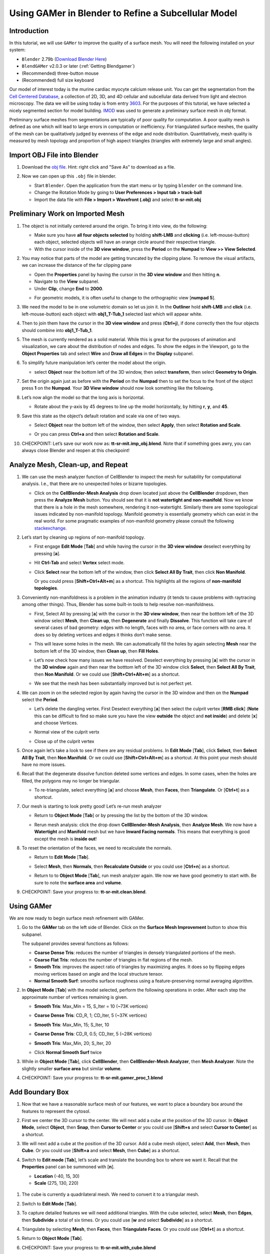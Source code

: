 ####################################################
Using GAMer in Blender to Refine a Subcellular Model
####################################################

************
Introduction
************

In this tutorial, we will use ``GAMer`` to improve the quality of a surface mesh.
You will need the following installed on your system:

- ``Blender`` 2.79b (`Download Blender Here <https://download.blender.org/release/Blender2.79/>`__)
- ``BlendGAMer`` v2.0.3 or later (:ref:`Getting Blendgamer`)
- (Recommended) three-button mouse
- (Recommended) full size keyboard

Our model of interest today is the murine cardiac myocyte calcium release unit.
You can get the segmentation from the `Cell Centered Database <http://ccdb.ucsd.edu/home>`__, a collection of 2D, 3D, and 4D cellular and subcellular data derived from light and electron microscopy.
The data we will be using today is from entry `3603 <https://library.ucsd.edu/dc/object/bb80572041>`__.
For the purposes of this tutorial, we have selected a nicely segmented section for model building.
`IMOD <https://bio3d.colorado.edu/imod/>`__ was used to generate a preliminary surface mesh in `obj` format.

Preliminary surface meshes from segmentations are typically of poor quality for computation.
A poor quality mesh is defined as one which will lead to large errors in computation or inefficiency.
For triangulated surface meshes, the quality of the mesh can be qualitatively judged by evenness of the edge and node distribution.
Quantitatively, mesh quality is measured by mesh topology and proportion of high aspect triangles (triangles with extremely large and small angles).


****************************
Import OBJ File into Blender
****************************

#.  Download the `obj file <https://raw.githubusercontent.com/ctlee/gamer_tutorials/master/data/tt-sr-mit.obj>`__.
    Hint: right click and "Save As" to download as a file.

#.  Now we can open up this ``.obj`` file in blender.

    - Start ``Blender``. Open the application from the start menu or by typing ``blender`` on the command line.
    - Change the Rotation Mode by going to **User Preferences > Input tab > track-ball**
    - Import the data file with **File > Import > Wavefront (.obj)** and select **tt-sr-mit.obj**

    .. image:: ../images/import_obj.png


*********************************
Preliminary Work on Imported Mesh
*********************************

#.  The object is not initially centered around the origin.
    To bring it into view, do the following:

    - Make sure you have **all four objects selected** by holding **shift-LMB** and **clicking** (i.e. left-mouse-button) each object, selected objects will have an orange circle around their respective triangle.
    - With the cursor inside of the **3D view window**, press the **Period** on
      the **Numpad** to **View >> View Selected**.

    .. image:: ../images/3dview_object_selected.png

#.  You may notice that parts of the model are getting truncated by the clipping plane.
    To remove the visual artifacts, we can increase the distance of the far clipping pane

    - Open the **Properties** panel by having the cursor in the **3D view window** and then hitting **n**.
    - Navigate to the **View** subpanel.
    - Under **Clip**, change **End** to **2000**.

    .. image:: ../images/end_2000.png

    - For geometric models, it is often useful to change to the orthographic view [**numpad 5**].

#.  We need the model to be in one volumetric domain so let us join it.
    In the **Outliner** hold **shift-LMB** and **click** (i.e. left-mouse-button) each object with **obj1_T-Tub_1** selected last which will appear white.

    .. image:: ../images/objects_selected.png

#.  Then to join them  have the cursor in the **3D view window** and press (**Ctrl+j**), if done correctly then the four objects should combine into **obj1_T-Tub_1**.

    .. image:: ../images/combined_object_selected.png

#.  The mesh is currently rendered as a solid material.
    While this is great for the purposes of animation and visualization, we care about the distribution of nodes and edges.
    To show the edges in the Viewport, go to the **Object Properties** tab and select **Wire** and **Draw all Edges** in the **Display** subpanel.

    .. image:: ../images/wire_draw_all_edges.png

#.  To simplify future manipulation let’s center the model about the origin.

    - select **Object** near the bottom left of the 3D window, then select **transform**, then select **Geometry to Origin**.

      .. image:: ../images/object_origin.png

#.  Set the origin again just as before with the **Period** on the **Numpad** then to set the focus to the front of the object press **1** on the **Numpad**.
    Your **3D View window** should now look something like the following.

    .. image:: ../images/front_face_object.png

#.  Let’s now align the model so that the long axis is horizontal.

    - Rotate about the y-axis by 45 degrees to line up the model horizontally, by hitting **r**, **y**, and **45**.

      .. image:: ../images/front_face_object_horiz.png

#.  Save this state as the object’s default rotation and scale via one of two ways.

    - Select **Object** near the bottom left of the window, then select **Apply**, then select **Rotation and Scale**.

      .. image:: ../images/object_apply_rotationscale.png

    - Or you can press **Ctrl+a** and then select **Rotation and Scale**.

      .. image:: ../images/ctrl_rotationscale.png

#.  CHECKPOINT: Let’s save our work now as: **tt-sr-mit.imp_obj.blend**.
    Note that if something goes awry, you can always close Blender and reopen at this checkpoint!

**********************************
Analyze Mesh, Clean-up, and Repeat
**********************************

#.  We can use the mesh analyzer function of CellBlender to inspect the mesh for suitability for computational analysis.
    I.e., that there are no unexpected holes or bizarre topologies.

    - Click on the **CellBlender-Mesh Analysis** drop down located just above the **CellBlender** dropdown, then press the **Analyze Mesh** button.
      You should see that it is **not watertight and non-manifold**.
      Now we know that there is a hole in the mesh somewhere, rendering it non-watertight.
      Similarly there are some topological issues indicated by non-manifold topology.
      Manifold geometry is essentially geometry which can exist in the real world.
      For some pragmatic examples of non-manifold geometry please consult the following `stackexchange <https://blender.stackexchange.com/questions/7910/what-is-non-manifold-geometry>`__.

    .. image:: ../images/analyze_mesh.png

#.  Let’s start by cleaning up regions of non-manifold topology.

    - First engage **Edit Mode** [**Tab**] and while having the cursor in the **3D view window** deselect everything by pressing [**a**].
    - Hit **Ctrl-Tab** and select **Vertex** select mode.

      .. image:: ../images/vertex_select.png

    - Click **Select** near the bottom left of the window, then click **Select All By Trait**, then click **Non Manifold**.

      .. image:: ../images/select_selectbytrait_nonmanifold.png

      Or you could press [**Shift+Ctrl+Alt+m**] as a shortcut.
      This highlights all the regions of **non-manifold topologies**.

      .. image:: ../images/non_manifold.png

#.  Conveniently non-manifoldness is a problem in the animation industry (it tends to cause problems with raytracing among other things).
    Thus, Blender has some built-in tools to help resolve non-manifoldness.

    - First, Select All by pressing [**a**] with the cursor in the **3D view window**, then near the botttom left of the 3D window select **Mesh**, then **Clean up**, then **Degenerate** and finally **Dissolve**.
      This function will take care of several cases of bad geometry: edges with no length, faces with no area, or face corners with no area.
      It does so by deleting vertices and edges it thinks don’t make sense.

      .. image:: ../images/degenerate_dissolve.png

    - This will leave some holes in the mesh. We can automatically fill the holes by again selecting **Mesh** near the bottom left of the 3D window, then **Clean up**, then **Fill Holes**.

      .. image:: ../images/fill_holes.png

    - Let’s now check how many issues we have resolved.
      Deselect everything by pressing [**a**] with the cursor in the **3D window** again and then near the botttom left of the 3D window click **Select**, then **Select All By Trait**, then **Non Manifold**.
      Or we could use [**Shift+Ctrl+Alt+m**] as a shortcut.

    - We see that the mesh has been substantially improved but is not perfect yet.

      .. image:: ../images/almost_manifold.png

#.  We can zoom in on the selected region by again having the cursor in the 3D window and then on the **Numpad** select the **Period**.

    - Let’s delete the dangling vertex. First Deselect everything [**a**] then select the culprit vertex [**RMB click**] (**Note** this can be difficult to find so make sure you have the view **outside** the object and **not inside**) and delete [**x**] and choose Vertices.

    - Normal view of the culprit vertx

      .. image:: ../images/culprit_vertex.png

    - Close up of the culprit vertex

      .. image:: ../images/culprit_vertex_zoom.png

#.  Once again let’s take a look to see if there are any residual problems.
    In **Edit Mode** [**Tab**], click **Select**, then **Select All By Trait**, then **Non Manifold**.
    Or we could use [**Shift+Ctrl+Alt+m**] as a shortcut.
    At this point your mesh should have no more issues.

#.  Recall that the degenerate dissolve function deleted some vertices and edges.
    In some cases, when the holes are filled, the polygons may no longer be triangular.

    - To re-triangulate, select everything [**a**] and choose **Mesh**, then **Faces**, then **Triangulate**. Or [**Ctrl+t**] as a shortcut.

      .. image:: ../images/mesh_faces_triangle.png

#.  Our mesh is starting to look pretty good! Let’s re-run mesh analyzer

    - Return to **Object Mode** [**Tab**] or by pressing the list by the bottom of the 3D window.

      .. image:: ../images/tabbutton.png

      .. image:: ../images/tabbutton_objectmode.png

    - Rerun mesh analysis: click the drop down **CellBlender-Mesh Analysis**, then **Analyze Mesh**.
      We now have a **Watertight** and **Manifold** mesh but we have **Inward Facing normals**.
      This means that everything is good except the mesh is **inside out**!

      .. image:: ../images/analyze_mesh_fixed.png

#.  To reset the orientation of the faces, we need to recalculate the normals.

    - Return to **Edit Mode** [**Tab**].

    - Select **Mesh**, then **Normals**, then **Recalculate Outside** or you could use [**Ctrl+n**] as a shortcut.

      .. image:: ../images/mesh_normals_recalculate_outside.png

    - Return to to **Object Mode** [**Tab**], run mesh analyzer again.
      We now we have good geometry to start with.
      Be sure to note the **surface area** and **volume**.

      .. image:: ../images/analyze_mesh_area_volume.png

#.  CHECKPOINT: Save your progress to: **tt-sr-mit.clean.blend**.

***********
Using GAMer
***********

We are now ready to begin surface mesh refinement with GAMer.

#.  Go to the **GAMer** tab on the left side of Blender.
    Click on the **Surface Mesh Improvement** button to show this subpanel.

    .. image:: ../images/surface_mesh_improve.png

    The subpanel provides several functions as follows:

    - **Coarse Dense Tris**: reduces the number of triangles in densely triangulated portions of the mesh.

    - **Coarse Flat Tris**: reduces the number of triangles in flat regions of the mesh.

    - **Smooth Tris**: improves the aspect ratio of triangles by maximizing angles.
      It does so by flipping edges moving vertices based on angle and the local structure tensor.

    - **Normal Smooth Surf**: smooths surface roughness using a feature-preserving normal averaging algorithm.

#.  In **Object Mode** [**Tab**] with the model selected, perform the following operations in order.
    After each step the approximate number of vertices remaining is given.

    - **Smooth Tris**: Max_Min = 15, S_Iter = 10 (~73K vertices)

      .. image:: ../images/smooth_tris_changes.png

    - **Coarse Dense Tris**: CD_R, 1; CD_Iter, 5 (~37K vertices)

      .. image:: ../images/coarse_dense_tris_changes.png

    - **Smooth Tris**: Max_Min, 15; S_Iter, 10

      .. image:: ../images/smooth_tris_changes.png

    - **Coarse Dense Tris**: CD_R, 0.5; CD_Iter, 5 (~28K vertices)

      .. image:: ../images/coarse_dense_tris_decrement.png

    - **Smooth Tris**: Max_Min, 20; S_Iter, 20

      .. image:: ../images/smooth_tris_increment.png

    - Click **Normal Smooth Surf** twice

      .. image:: ../images/normal_smooth_surf_twice.png

#.  While in **Object Mode** [**Tab**], click **CellBlender**, then **CellBlender-Mesh Analyzer**, then **Mesh Analyzer**.
    Note the slightly smaller **surface area** but similar **volume**.

    .. image:: ../images/analyze_mesh_area_volume_change.png

#.  CHECKPOINT: Save your progress to: **tt-sr-mit.gamer_proc_1.blend**

****************
Add Boundary Box
****************

#.  Now that we have a reasonable surface mesh of our features, we want to place a boundary box around the features to represent the cytosol.

#.  First we center the 3D cursor to the center.
    We will next add a cube at the position of the 3D cursor.
    In **Object Mode**, select **Object**, then **Snap**, then **Cursor to Center** or you could use [**Shift+s** and select **Cursor to Center**] as a shortcut.

    .. image:: ../images/object_snap_cursorcenter.png

#.  We will next add a cube at the position of the 3D cursor.
    Add a cube mesh object, select **Add**, then **Mesh**, then **Cube**.
    Or you could use [**Shift+a** and select **Mesh**, then **Cube**] as a shortcut.

    .. image:: ../images/add_mesh_cube.png

#.  Switch to **Edit mode** [**Tab**], let’s scale and translate the bounding box to where we want it.
    Recall that the **Properties** panel can be summoned with [**n**].

    - **Location** (-40, 15, 30)

    - **Scale** (275, 130, 220)

  .. image:: ../images/add_cube.png

#.  The cube is currently a quadrilateral mesh.
    We need to convert it to a triangular mesh.

#.  Switch to **Edit Mode** [**Tab**].

#.  To capture detailed features we will need additional triangles.
    With the cube selected, select **Mesh**, then **Edges**, then **Subdivide** a total of six times.
    Or you could use [**w** and select **Subdivide**] as a shortcut.

    .. image:: ../images/mesh_edges_subdivide.png

#.  Triangulate by selecting **Mesh**, then **Faces**, then **Triangulate Faces**.
    Or you could use [**Ctrl+t**] as a shortcut.

#.  Return to **Object Mode** [**Tab**].

    .. image:: ../images/subdivide_cube.png

#.  CHECKPOINT: Save your progress to: **tt-sr-mit.with_cube.blend**

**********************
Using Boolean Modifier
**********************

To get the surface representation of the cytosolic volume, we must subtract our features from our cube mesh.

#.  While in **Object Mode** [**Tab**], go to the **Modifier** tab of the
    **Properties Panel** and hit **Add Modifier**, **Generate: Boolean**,
    **Operation: Difference**, Object: **obj1_T-Tub_1** and **Apply** the
    modifier.

    - In the **Outliner** click on the eye to hide **obj1_T-tub_1**.
    - With the cube selected, apply the current rotation and scale transform.
      Select **Object**, then **Apply**, **Rotation and Scale**, or use [**Ctrl+a** and select **Rotation and Scale**]
    - Apply the current location transform. Select **Object**, then **Apply**, then **Location** or use [**Ctrl+a, Location**].
    - If you would like to show the edges, go to the **Object Properties** and
      select **Wire** and **Draw all Edges**.

    .. image:: ../images/add_boolean.png

#.  CHECKPOINT: Save your progress to: **tt-sr-mit.boolean.blend**

**********************
Refine Cube with GAMer
**********************

Once again, we have a surface mesh to refine.

#.  First, in **Edit Mode** [**Tab**], switch to **Vertex** select mode.
#.  Deselect everything [**a**].
#.  Next, we can click **Select**, then **Select All By Trait**, then **Non Manifold**, or [**Shift+Ctrl+Alt+m**].
    Nothing should be selected.
    If there are some issues, try performing **Degenerate Dissolve** followed by **Fill Holes**.
#.  Return to **Object Mode** [**Tab**], and run **Mesh Analyzer**.
    We find that the mesh is not triangulated.

#.  We can triangulate as before:

    - In **Edit Mode** **Tab**, Select All [**a**] , then select **Mesh**, then **Faces**, then **Triangulate Faces** or [**Ctrl+t**].
    - Return to **Object Mode** [**Tab**], and run **Mesh Analyzer**. We have a good geometry to start refining.

#.  CHECKPOINT: Save your progress to: **tt-sr-mit.boolean_clean.blend**


#.  Let’s begin surface refinement using GAMer

    - In **Object Mode** [**Tab**] with the cube selected, perform the following operations in order.
    After each step the approximate number of vertices remaining is given.

    - **Smooth Tris**: Max_Min = 15, S_Iter = 10 (~70K vertices)
    - **Coarse Dense Tris**: CD_R = 0.75, CD_Iter = 10 (~57K vertices)
    - **Coarse Flat Tris**: CF_Rate = 0.016 (~44K vertices)
    - **Smooth Tris**: Max_Min = 15; S_Iter = 10
    - **Coarse Dense Tris**: CD_R = 0.1, CD_Iter = 10 (~42K vertices)
    - **Smooth Tris**: Max_Min = 20; S_Iter = 20
    - **Normal Smooth Surf** twice

#.  In **Object Mode** [**Tab**], run **Mesh Analyzer**. Note the slightly smaller surface area but similar volume.

#.  CHECKPOINT: Save your progress to: **tt-sr-mit.gamer_proc_2.blend** Now we're ready to add boundaries and associated boundary markers to the mesh!


*************************
Adding Cytosolic Boundary
*************************

#.  Return to the **GAMer** tab and choose the **Boundary Marking** tool

    - Add a new boundary (**+** button). By clicking on the color swatch, you can
      select the color you wish to represent the **Cytosol**. The color only
      serves as a visual aid to help you mark. Set the color to green.
    - Change the name of the boundary to **Cytosol**.

      .. image:: ../images/boundary_marking_cyto.png

    - Enter **Edit Mode** [**Tab**] and choose **Face** select mode and begin
      selecting all faces of the cytosol. Clicking each face is very arduous! For
      larger surfaces, you may elect to select using the **Circle Select** tool
      [**c**] or the **Border Select** tool [**b**]. Use "Assign" to assign
      selected faces to boundary. You can assign as you go or all together at the
      end. Note, it can sometimes be very helpful to hide all selected faces
      using [**h**], or hide all unselected faces using [**Shift+h**]. You can
      unhide everything using [**Alt+h**]. In the next steps, we'll be using the
      the **Border Select** tool [**b**].
    - Turn off the option: **Limit selection to visible**.
    - **Front-View** [**numpad 1**].
    - Select faces of **Cytosol**.
      Use **Border Select** tool [**b**] to select the profile of each side.
    - **Top-View** [**numpad 7**].
    - Select additional faces of **Cytosol**. Use **Border Select** tool [**b**] to select the profile of remaining sides.
    - Hide all unselected [**Shift+h**].
      You may notice that some triangles from internal features may have been selected.
      We will fix this next by selecting linked triangles.
    - Deselect all [**a**]
    - Select one triangle, click [**RMB**].
    - Select Linked [**Ctrl+l**]
    - Hide All Deselected [**Shift+h**]
    - Use "Assign" to assign selected faces to boundary.
    - Turn on option: “Limit selection to visible”.
    - Unhide All [**Alt+h**]
    - Deselect all [**a**]

#.  CHECKPOINT: Save your progress to: **tt-sr-mit.cytosol.blend**


***********************
Adding Other Boundaries
***********************

#.  When you are finished marking the cytosol, make the following changes

    - Select and hide the **Cytosol** [**h**].
    - Add a new boundary named **Mitochondria** and set the color to magenta.
    - Select one face on each mitochondria [**Shift+RMB**] and Select Linked
      [**Ctrl+l**]
    - Use **Assign** to assign the selected faces to be in the mitochondria.
    - When finished, hide the mitochondria [**h**] and proceed with marking the
      t-tubule (**TT**, Set color to blue) and sarcoplasmic reticulum (**SR**,
      Set color to yellow).
      We chose the two letter abbreviations because boundary names cannot contain special characters or spaces (underscores are OK).

    .. image:: ../images/all_marked.png

#.  CHECKPOINT: Save your progress to: **tt-sr-mit.all_marked.blend**
